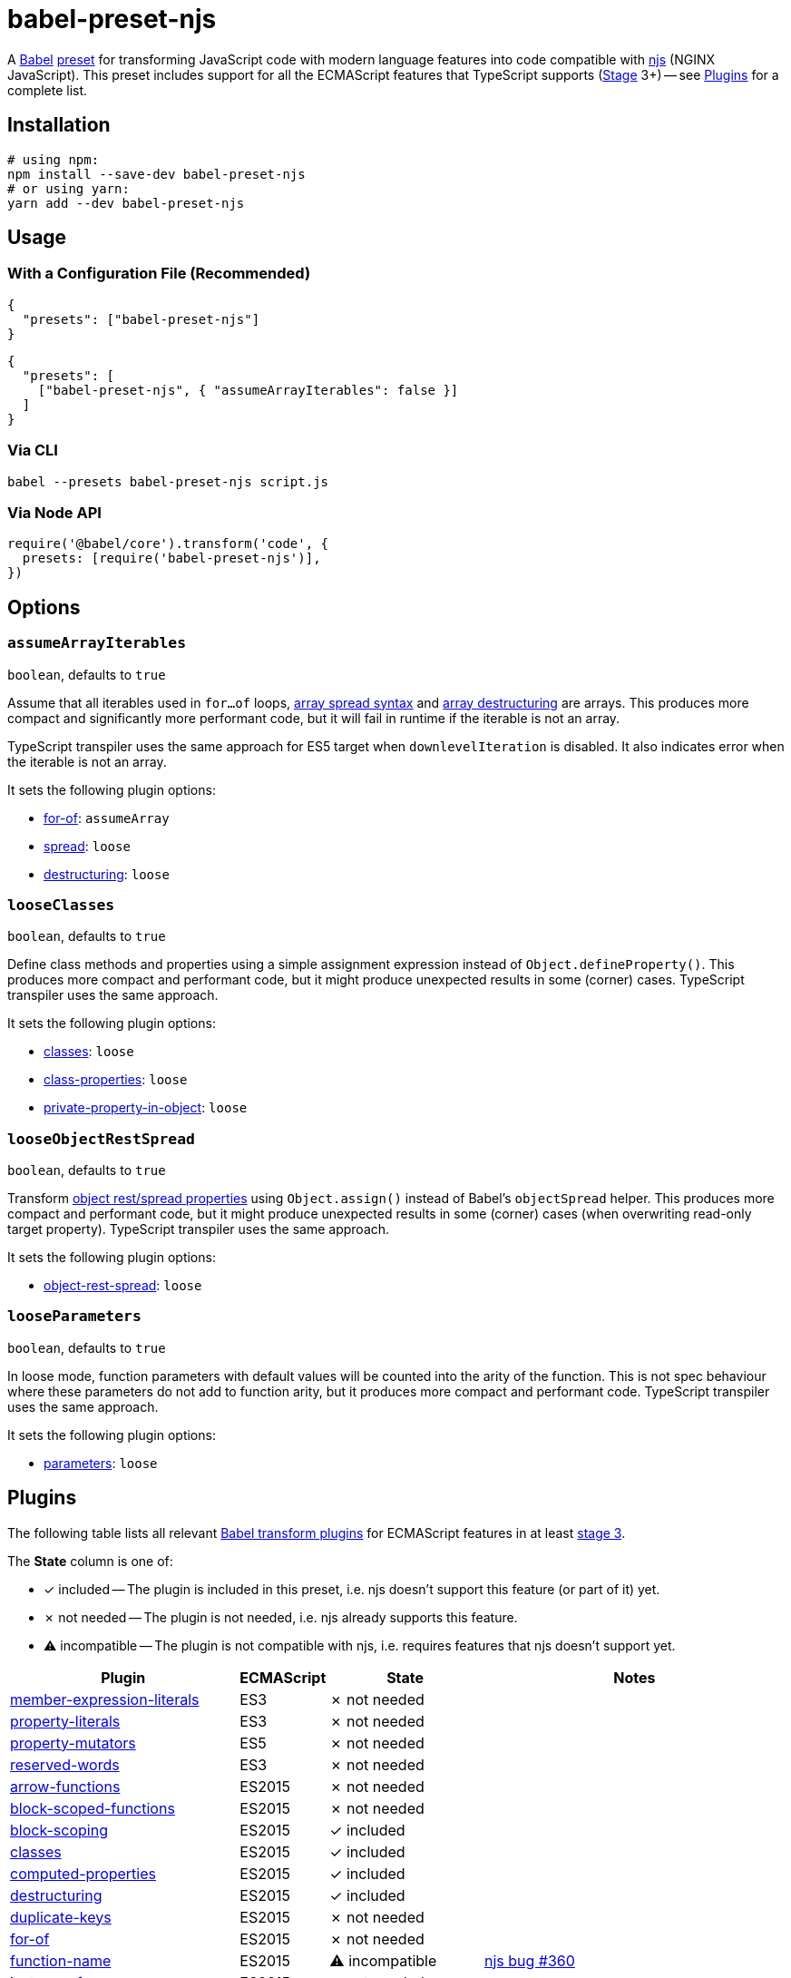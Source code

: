 = babel-preset-njs
:npm-name: babel-preset-njs
:gh-name: jirutka/{npm-name}
:gh-branch: master
:ci-workflow: npmjs
:babel-doc-uri: https://babeljs.io/docs/en
:object-rest-spread-mdn-uri: https://developer.mozilla.org/en-US/docs/Web/JavaScript/Reference/Operators/Spread_syntax#Spread_in_object_literals
:array-spread-mdn-uri: https://developer.mozilla.org/en-US/docs/Web/JavaScript/Reference/Operators/Spread_syntax#Spread_in_array_literals
:array-destructuring-mdn-uri: https://developer.mozilla.org/en-US/docs/Web/JavaScript/Reference/Operators/Destructuring_assignment#Array_destructuring

ifdef::env-github[]
image:https://img.shields.io/npm/v/{npm-name}.svg[npm Version, link="https://www.npmjs.org/package/{npm-name}"]
image:https://github.com/{gh-name}/workflows/{ci-workflow}/badge.svg[CI State, link=https://github.com/{gh-name}/actions?query=workflow%3A%22{ci-workflow}%22]
endif::env-github[]

A https://babeljs.io[Babel] https://babeljs.io/docs/en/presets[preset] for transforming JavaScript code with modern language features into code compatible with https://github.com/nginx/njs[njs] (NGINX JavaScript).
This preset includes support for all the ECMAScript features that TypeScript supports (https://tc39.es/process-document/[Stage] 3+) -- see <<Plugins>> for a complete list.


== Installation

[source, sh, subs="+attributes"]
----
# using npm:
npm install --save-dev {npm-name}
# or using yarn:
yarn add --dev {npm-name}
----


== Usage

=== With a Configuration File (Recommended)

[source, json, subs="+attributes"]
----
{
  "presets": ["{npm-name}"]
}
----

[source, json, subs="+attributes"]
----
{
  "presets": [
    ["{npm-name}", { "assumeArrayIterables": false }]
  ]
}
----


=== Via CLI

[source, sh, subs="+attributes"]
babel --presets {npm-name} script.js


=== Via Node API

[source, js, subs="+attributes"]
----
require('@babel/core').transform('code', {
  presets: [require('{npm-name}')],
})
----


== Options

=== `assumeArrayIterables`
`boolean`, defaults to `true`

Assume that all iterables used in `for...of` loops, {array-spread-mdn-uri}[array spread syntax] and {array-destructuring-mdn-uri}[array destructuring] are arrays.
This produces more compact and significantly more performant code, but it will fail in runtime if the iterable is not an array.

TypeScript transpiler uses the same approach for ES5 target when `downlevelIteration` is disabled.
It also indicates error when the iterable is not an array.

It sets the following plugin options:

* {babel-doc-uri}/babel-plugin-transform-for-of#assumearray[for-of]: `assumeArray`
* {babel-doc-uri}/babel-plugin-transform-spread#loose[spread]: `loose`
* {babel-doc-uri}/babel-plugin-transform-destructuring#loose[destructuring]: `loose`


=== `looseClasses`
`boolean`, defaults to `true`

Define class methods and properties using a simple assignment expression instead of `Object.defineProperty()`.
This produces more compact and performant code, but it might produce unexpected results in some (corner) cases.
TypeScript transpiler uses the same approach.

It sets the following plugin options:

* {babel-doc-uri}/babel-plugin-transform-classes#loose[classes]: `loose`
* {babel-doc-uri}/babel-plugin-proposal-class-properties#loose[class-properties]: `loose`
* {babel-doc-uri}/babel-plugin-proposal-private-property-in-object#loose[private-property-in-object]: `loose`


=== `looseObjectRestSpread`
`boolean`, defaults to `true`

Transform {object-rest-spread-mdn-uri}[object rest/spread properties] using `Object.assign()` instead of Babel’s `objectSpread` helper.
This produces more compact and performant code, but it might produce unexpected results in some (corner) cases (when overwriting read-only target property).
TypeScript transpiler uses the same approach.

It sets the following plugin options:

* {babel-doc-uri}/babel-plugin-proposal-object-rest-spread#loose[object-rest-spread]: `loose`


=== `looseParameters`
`boolean`, defaults to `true`

In loose mode, function parameters with default values will be counted into the arity of the function.
This is not spec behaviour where these parameters do not add to function arity, but it produces more compact and performant code.
TypeScript transpiler uses the same approach.

It sets the following plugin options:

* {babel-doc-uri}/babel-plugin-transform-parameters#loose[parameters]: `loose`


== Plugins
:babel-plugin-uri: https://babeljs.io/docs/en/babel-plugin
:included: ✓{nbsp}included
:not-needed: ✗{nbsp}not{nbsp}needed
:incompatible: ⚠{nbsp}incompatible

ifdef::npm-readme[]
The list of included Babel plugins is available https://github.com/{gh-name}/blob/{gh-branch}/README.adoc#plugins[here].

endif::npm-readme[]
ifndef::npm-readme[]
The following table lists all relevant https://babeljs.io/docs/en/plugins#transform-plugins[Babel transform plugins] for ECMAScript features in at least https://tc39.es/process-document/[stage 3].

The *State* column is one of:

* {included} -- The plugin is included in this preset, i.e. njs doesn’t support this feature (or part of it) yet.
* {not-needed} -- The plugin is not needed, i.e. njs already supports this feature.
* {incompatible} -- The plugin is not compatible with njs, i.e. requires features that njs doesn’t support yet.

[cols="30,10,20,40"]
|===
| Plugin | ECMAScript | State | Notes

| {babel-plugin-uri}-transform-member-expression-literals[member-expression-literals]
| ES3
| {not-needed}
|

| {babel-plugin-uri}-transform-property-literals[property-literals]
| ES3
| {not-needed}
|

| {babel-plugin-uri}-transform-property-mutators[property-mutators]
| ES5
| {not-needed}
|

| {babel-plugin-uri}-transform-reserved-words[reserved-words]
| ES3
| {not-needed}
|

| {babel-plugin-uri}-transform-arrow-functions[arrow-functions]
| ES2015
| {not-needed}
|

| {babel-plugin-uri}-transform-block-scoped-functions[block-scoped-functions]
| ES2015
| {not-needed}
|

| {babel-plugin-uri}-transform-block-scoping[block-scoping]
| ES2015
| {included}
|

| {babel-plugin-uri}-transform-classes[classes]
| ES2015
| {included}
|

| {babel-plugin-uri}-transform-computed-properties[computed-properties]
| ES2015
| {included}
|

| {babel-plugin-uri}-transform-destructuring[destructuring]
| ES2015
| {included}
|

| {babel-plugin-uri}-transform-duplicate-keys[duplicate-keys]
| ES2015
| {not-needed}
|

| {babel-plugin-uri}-transform-for-of[for-of]
| ES2015
| {not-needed}
|

| {babel-plugin-uri}-transform-function-name[function-name]
| ES2015
| {incompatible}
| https://github.com/nginx/njs/issues/360[njs bug #360]

| {babel-plugin-uri}-transform-instanceof[instanceof]
| ES2015
| {not-needed}
|

| {babel-plugin-uri}-transform-literals[literals]
| ES2015
| {not-needed}
|

| {babel-plugin-uri}-transform-new-target[new-target]
| ES2015
| {not-needed}
|

| {babel-plugin-uri}-transform-object-super[object-super]
| ES2015
| {included}
|

| {babel-plugin-uri}-transform-parameters[parameters]
| ES2015
| {included}
|

| {babel-plugin-uri}-transform-shorthand-properties[shorthand-properties]
| ES2015
| {not-needed}
|

| {babel-plugin-uri}-transform-spread[spread]
| ES2015
| {included}
|

| {babel-plugin-uri}-transform-sticky-regex[sticky-regex]
| ES2015
| {incompatible}
| njs doesn’t support regexp flag `y` at all

| {babel-plugin-uri}-transform-template-literals[template-literals]
| ES2015
| {not-needed}
|

| {babel-plugin-uri}-transform-typeof-symbol[typeof-symbol]
| ES2015
| {not-needed}
|

| {babel-plugin-uri}-transform-unicode-escapes[unicode-escapes]
| ES2015
| {included}
|

| {babel-plugin-uri}-transform-unicode-regex[unicode-regex]
| ES2015
| {included}
|

| {babel-plugin-uri}-transform-exponentiation-operator[exponentiation-operator]
| ES2016
| {not-needed}
|

| https://github.com/rpetrich/babel-plugin-transform-async-to-promises[async-to-promises]
| ES2017
| {included}
| This is a third-party plugin, i.e. not included in any Babel presets.

| {babel-plugin-uri}-transform-async-to-generator[async-to-generator]
| ES2017
| {incompatible}
| njs doesn’t support generators yes; replaced by https://github.com/rpetrich/babel-plugin-transform-async-to-promises[async-to-promises]

| {babel-plugin-uri}-proposal-async-generator-functions[async-generator-functions]
| ES2018
| {incompatible}
| njs doesn’t support generators yet

| {babel-plugin-uri}-transform-dotall-regex[dotall-regex]
| ES2017
| {included}
|

| {babel-plugin-uri}-transform-named-capturing-groups-regex[named-capturing-groups-regex]
| ES2018
| {not-needed}
|

| {babel-plugin-uri}-proposal-object-rest-spread[object-rest-spread]
| ES2018
| {included}
|

| {babel-plugin-uri}-proposal-unicode-property-regex[unicode-property-regex]
| ES2018
| {included}
|

| {babel-plugin-uri}-proposal-optional-catch-binding[optional-catch-binding]
| ES2019
| {included}
|

| {babel-plugin-uri}-proposal-export-namespace-from[export-namespace-from]
| ES2020
| {included}
|

| {babel-plugin-uri}-proposal-nullish-coalescing-operator[nullish-coalescing-operator]
| ES2020
| {not-needed}
|

| {babel-plugin-uri}-proposal-private-property-in-object[private-property-in-object]
| ES2020
| {included}
|

| {babel-plugin-uri}-proposal-optional-chaining[optional-chaining]
| ES2020
| {included}
|

| {babel-plugin-uri}-proposal-logical-assignment-operators[logical-assignment-operators]
| https://github.com/tc39/proposal-logical-assignment[Stage 4]
| {included}
|

| {babel-plugin-uri}-proposal-numeric-separator[numeric-separator]
| https://github.com/tc39/proposal-numeric-separator[Stage 4]
| {not-needed}
|

| {babel-plugin-uri}-proposal-class-properties[class-properties]
| https://github.com/tc39/proposal-class-fields[Stage 3]
| {included}
|
|===

endif::npm-readme[]

== References

* http://nginx.org/en/docs/njs/compatibility.html[njs ECMAScript Compatibility]


== License

This project is licensed under http://opensource.org/licenses/MIT/[MIT License].
